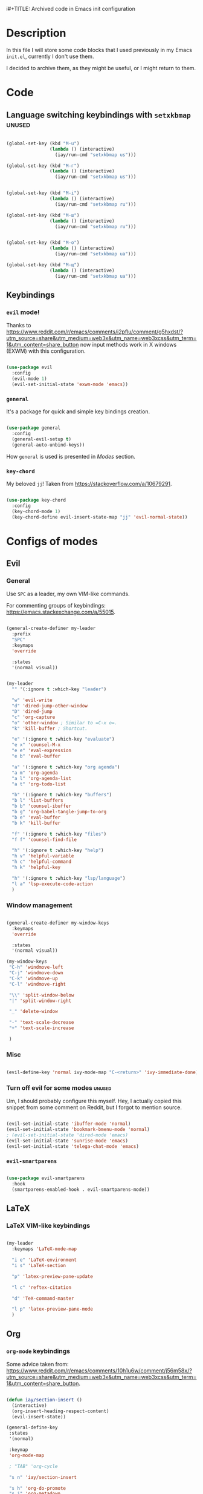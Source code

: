 i#+TITLE: Archived code in Emacs init configuration

* Description

In this file I will store some code blocks that I used previously in my Emacs =init.el=, currently I don't use them.

I decided to archive them, as they might be useful, or I might return to them.

* Code

** Language switching keybindings with =setxkbmap=                  :unused:

#+begin_src emacs-lisp :tangle no

  (global-set-key (kbd "M-u")
                  (lambda () (interactive)
                    (iay/run-cmd "setxkbmap us")))

  (global-set-key (kbd "M-г")
                  (lambda () (interactive)
                    (iay/run-cmd "setxkbmap us")))


  (global-set-key (kbd "M-i")
                  (lambda () (interactive)
                    (iay/run-cmd "setxkbmap ru")))

  (global-set-key (kbd "M-ш")
                  (lambda () (interactive)
                    (iay/run-cmd "setxkbmap ru")))


  (global-set-key (kbd "M-o")
                  (lambda () (interactive)
                    (iay/run-cmd "setxkbmap ua")))

  (global-set-key (kbd "M-щ")
                  (lambda () (interactive)
                    (iay/run-cmd "setxkbmap ua")))

#+end_src

** Keybindings

*** =evil= mode!

Thanks to [[https://www.reddit.com/r/emacs/comments/i2pflu/comment/g5hxdst/?utm_source=share&utm_medium=web3x&utm_name=web3xcss&utm_term=1&utm_content=share_button]] now input methods work in X windows (EXWM) with this configuration.

#+begin_src emacs-lisp

  (use-package evil
    :config
    (evil-mode 1)
    (evil-set-initial-state 'exwm-mode 'emacs))

#+end_src

*** =general=

It's a package for quick and simple key bindings creation.

#+begin_src emacs-lisp

  (use-package general
    :config
    (general-evil-setup t)
    (general-auto-unbind-keys))

#+end_src

How =general= is used is presented in [[Modes][Modes]] section.

*** =key-chord=

My beloved =jj=! Taken from [[https://stackoverflow.com/a/10679291]].

#+begin_src emacs-lisp

  (use-package key-chord
    :config
    (key-chord-mode 1)
    (key-chord-define evil-insert-state-map "jj" 'evil-normal-state))

#+end_src

* Configs of modes

** Evil

*** General

Use =SPC= as a leader, my own VIM-like commands.

For commenting groups of keybindings: [[https://emacs.stackexchange.com/a/55015]].

#+begin_src emacs-lisp

  (general-create-definer my-leader
    :prefix
    "SPC"
    :keymaps
    'override

    :states
    '(normal visual))

#+end_src

#+begin_src emacs-lisp

  (my-leader
    "" '(:ignore t :which-key "leader")

    "w" 'evil-write
    "d" 'dired-jump-other-window
    "D" 'dired-jump
    "c" 'org-capture
    "o" 'other-window ; Similar to =C-x o=.
    "k" 'kill-buffer ; Shortcut.

    "e" '(:ignore t :which-key "evaluate")
    "e x" 'counsel-M-x
    "e e" 'eval-expression
    "e b" 'eval-buffer

    "a" '(:ignore t :which-key "org agenda")
    "a m" 'org-agenda
    "a l" 'org-agenda-list
    "a t" 'org-todo-list

    "b" '(:ignore t :which-key "buffers")
    "b l" 'list-buffers
    "b b" 'counsel-ibuffer
    "b g" 'org-babel-tangle-jump-to-org
    "b e" 'eval-buffer
    "b k" 'kill-buffer

    "f" '(:ignore t :which-key "files")
    "f f" 'counsel-find-file

    "h" '(:ignore t :which-key "help")
    "h v" 'helpful-variable
    "h c" 'helpful-command
    "h k" 'helpful-key

    "h" '(:ignore t :which-key "lsp/language")
    "l a" 'lsp-execute-code-action
    )

#+end_src

*** Window management

#+begin_src emacs-lisp

  (general-create-definer my-window-keys
    :keymaps
    'override

    :states
    '(normal visual))

  (my-window-keys
   "C-h" 'windmove-left
   "C-j" 'windmove-down
   "C-k" 'windmove-up
   "C-l" 'windmove-right

   "\\" 'split-window-below
   "|" 'split-window-right

   "_" 'delete-window

   "-" 'text-scale-decrease
   "+" 'text-scale-increase

   )

#+end_src

*** Misc

#+begin_src emacs-lisp

  (evil-define-key 'normal ivy-mode-map "C-<return>" 'ivy-immediate-done)

#+end_src

*** Turn off evil for some modes                                   :unused:

Um, I should probably configure this myself. Hey, I actually copied this snippet from some comment on Reddit, but I forgot to mention source.

#+begin_src emacs-lisp :tangle no

  (evil-set-initial-state 'ibuffer-mode 'normal)
  (evil-set-initial-state 'bookmark-bmenu-mode 'normal)
  ; (evil-set-initial-state 'dired-mode 'emacs)
  (evil-set-initial-state 'sunrise-mode 'emacs)
  (evil-set-initial-state 'telega-chat-mode 'emacs)

#+end_src

*** =evil-smartparens=

#+begin_src emacs-lisp

  (use-package evil-smartparens
    :hook
    (smartparens-enabled-hook . evil-smartparens-mode))

#+end_src

** LaTeX

*** LaTeX VIM-like keybindings

#+begin_src emacs-lisp

  (my-leader
    :keymaps 'LaTeX-mode-map

    "i e" 'LaTeX-environment
    "i s" 'LaTeX-section

    "p" 'latex-preview-pane-update

    "l c" 'reftex-citation

    "d" 'TeX-command-master

    "l p" 'latex-preview-pane-mode
    )

#+end_src

** Org

*** =org-mode= keybindings

Some advice taken from: [[https://www.reddit.com/r/emacs/comments/10h1u6w/comment/j56m58x/?utm_source=share&utm_medium=web3x&utm_name=web3xcss&utm_term=1&utm_content=share_button]].

#+begin_src emacs-lisp

  (defun iay/section-insert ()
    (interactive)
    (org-insert-heading-respect-content)
    (evil-insert-state))

  (general-define-key
   :states
   '(normal)

   :keymap
   'org-mode-map

   ; "TAB" 'org-cycle

   "s n" 'iay/section-insert

   "s h" 'org-do-promote
   "s j" 'org-metadown
   "s k" 'org-metaup
   "s l" 'org-do-demote

   "J" 'org-previous-visible-heading
   "K" 'org-next-visible-heading

   "s d" 'org-cut-subtree
   "s y" 'org-copy-subtree
   "s p" 'org-paste-subtree

   "t d" 'org-todo
   "t c" 'org-toggle-checkbox
   "t r" 'org-toggle-radio-button
   "t s" 'org-schedule
   "t D" 'org-deadline
   "t p" 'org-priority
   "t m" 'org-time-stamp
   "t a" 'counsel-org-tag

   "R" 'org-refile

   "T" 'org-babel-tangle
   )

#+end_src

*** Org Styling                                                    :unused:

#+begin_src emacs-lisp :tangle no

  ;; Replace list hyphen with dot
  (font-lock-add-keywords 'org-mode
                          '(("^ *\\([-]\\) "
                             (0 (prog1 () (compose-region (match-beginning 1) (match-end 1) "•"))))))


  ;; Set faces for heading levels
  (dolist (face '((org-level-1 . 1.2)
                  (org-level-2 . 1.1)
                  (org-level-3 . 1.0)
                  (org-level-4 . 1.0)
                  (org-level-5 . 1.0)
                  (org-level-6 . 1.0)
                  (org-level-7 . 1.0)
                  (org-level-8 . 1.0)))
    (set-face-attribute (car face) nil :font "FreeSans" :weight 'bold :height (cdr face)))

  (set-face-attribute 'variable-pitch nil :font "FreeSans" :height 160 :weight 'regular)

  ;; Ensure that anything that should be fixed-pitch in Org files appears that way
  (set-face-attribute 'org-block nil :foreground nil :inherit 'fixed-pitch)
  (set-face-attribute 'org-code nil   :inherit '(shadow fixed-pitch))
  (set-face-attribute 'org-table nil   :inherit '(shadow fixed-pitch))
  (set-face-attribute 'org-verbatim nil :inherit '(shadow fixed-pitch))
  (set-face-attribute 'org-special-keyword nil :inherit '(font-lock-comment-face fixed-pitch))
  (set-face-attribute 'org-meta-line nil :inherit '(font-lock-comment-face fixed-pitch))
  (set-face-attribute 'org-checkbox nil :inherit 'fixed-pitch)

  (defun efs/org-mode-visual-fill ()
    (setq visual-fill-column-width 200
          visual-fill-column-center-text t)
    (visual-fill-column-mode 1))

#+end_src

*** Org Emphasis markers                                           :unused:

Taken from: [[https://stackoverflow.com/a/24540651]]. Not ideal...

#+begin_src emacs-lisp :tangle no

  (setcar org-emphasis-regexp-components " \t('\"{[:alpha:]")
  (setcar (nthcdr 1 org-emphasis-regexp-components) "[:alpha:]- \t.,:!?;'\")}\\")
  (org-set-emph-re 'org-emphasis-regexp-components org-emphasis-regexp-components)

#+end_src
